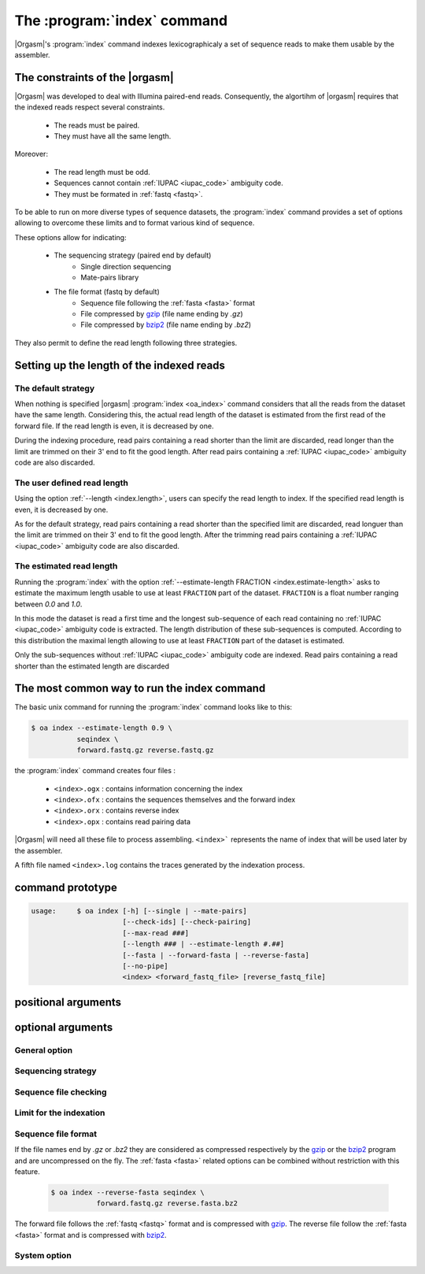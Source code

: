 .. _oa_index:

The :program:`index` command
============================

|Orgasm|'s :program:`index` command indexes
lexicographicaly a set of sequence reads to make them usable by the
assembler.

The constraints of the |orgasm|
-------------------------------

|Orgasm| was developed to deal with Illumina
paired-end reads. Consequently, the algortihm of |orgasm|
requires that the indexed reads respect several constraints.

    - The reads must be paired.
    - They must have all the same length.

Moreover:

    - The read length must be odd.
    - Sequences cannot contain :ref:`IUPAC <iupac_code>` ambiguity code.
    - They must be formated in :ref:`fastq <fastq>`.

To be able to run on more diverse types of sequence datasets, the
:program:`index` command provides a set of options allowing to overcome these
limits and to format various kind of sequence.

These options allow for indicating:

    - The sequencing strategy (paired end by default)
        - Single direction sequencing
        - Mate-pairs library
    - The file format (fastq by default)
        - Sequence file following the :ref:`fasta <fasta>` format
        - File compressed by `gzip`_ (file name ending by `.gz`)
        - File compressed by `bzip2`_ (file name ending by `.bz2`)

They also permit to define the read length following three strategies.

Setting up the length of the indexed reads
------------------------------------------

The default strategy
++++++++++++++++++++

When nothing is specified |orgasm| :program:`index <oa_index>` command
considers that all the reads from the dataset have the same length.
Considering this, the actual read length of the dataset is estimated
from the first read of the forward file. If the read length is even,
it is decreased by one.

During the indexing procedure, read pairs containing a read shorter than
the limit are discarded, read longer than the limit are trimmed on their
3' end to fit the good length. After read pairs containing a
:ref:`IUPAC <iupac_code>` ambiguity code are also discarded.

The user defined read length
++++++++++++++++++++++++++++

Using the option :ref:`--length <index.length>`, users can specify the read
length to index. If the specified read length is even, it is decreased by one.

As for the default strategy, read pairs containing a read shorter than the
specified limit are discarded, read longuer than the limit are trimmed on
their 3' end to fit the good length. After the trimming read pairs containing a
:ref:`IUPAC <iupac_code>` ambiguity code are also discarded.

The estimated read length
+++++++++++++++++++++++++

Running the :program:`index` with the option
:ref:`--estimate-length FRACTION <index.estimate-length>` asks to estimate
the maximum length usable to use at least ``FRACTION`` part of the dataset.
``FRACTION`` is a float number ranging between *0.0* and *1.0*.

In this mode the dataset is read a first time and the longest sub-sequence of
each read containing no :ref:`IUPAC <iupac_code>` ambiguity code is extracted.
The length distribution of these sub-sequences is computed. According to this
distribution the maximal length allowing to use at least ``FRACTION`` part
of the dataset is estimated.

Only the sub-sequences without :ref:`IUPAC <iupac_code>` ambiguity code are
indexed. Read pairs containing a read shorter than the estimated length are
discarded

The most common way to run the index command
--------------------------------------------

The basic unix command for running the :program:`index` command looks like
to this:

.. code-block:: bash

  $ oa index --estimate-length 0.9 \
             seqindex \
             forward.fastq.gz reverse.fastq.gz

the :program:`index` command creates four files  :

    - ``<index>.ogx`` : contains information concerning the index
    - ``<index>.ofx`` : contains the sequences themselves and the forward index
    - ``<index>.orx`` : contains reverse index
    - ``<index>.opx`` : contains read pairing data

|Orgasm| will need all these file to process assembling.
``<index>``` represents the name of index that will be used later by the assembler.

A fifth file named ``<index>.log`` contains the traces generated by the indexation
process.

command prototype
-----------------

.. code-block:: none

    usage:     $ oa index [-h] [--single | --mate-pairs]
                          [--check-ids] [--check-pairing]
                          [--max-read ###]
                          [--length ### | --estimate-length #.##]
                          [--fasta | --forward-fasta | --reverse-fasta]
                          [--no-pipe]
                          <index> <forward_fastq_file> [reverse_fastq_file]

positional arguments
--------------------

.. option::        index

      Name of the produced index

.. option::      forward

    Filename of the forward reads

.. option::      reverse

    Filename of the reverse reads

optional arguments
------------------

.. program:: oa index

General option
++++++++++++++

.. option::    -h, --help

                      show the help message and exit

Sequencing strategy
+++++++++++++++++++

.. option::    --single

      Single read mode.

.. option::    --mate-pairs

      Indicates that the two read files were obtained using a mate pair
      sequencing strategy.

Sequence file checking
++++++++++++++++++++++

.. option::    --check-ids

      Checks that forward and reverse ids are identical.
      The two sequence ids `seqid/1` and `seqid/2` are considered as
      identical.

.. option::    --check-pairing

      Ensure that forward and reverse files are correctly paired.
      The pairing is checked based on the sequence identifier.
      The two sequence with the ids `seqid/1` and `seqid/2` are
      considered as paired.

Limit for the indexation
++++++++++++++++++++++++

.. option::    --max-read ###

        `###` indicates the number of millions of reads to index. If not
        specified all the reads are indexed within the limit imposed by
        the program and printed at the beginning of the program trace.

        .. code-block:: bash

          $ oa index --max-read 4 seqindex forward.fastq reverse.fastq

        Build the index with a maximum of four millons of reads.

.. _index.length:

.. option::   --length ###

        `###` represents the read length to consider. Only reads
        with a length greater or equal to `###` will be indexed. Reads longer
        than the specified length are truncated at the specified length.

        .. code-block:: bash

          $ oa index --length 90 seqindex forward.fastq reverse.fastq

        Indexes the `forward.fastq`  and `reverse.fastq` files using only
        reads longer than 90 bp.

        If the :option:`--length ###` option is not used the length is estimated
        from the length of the first read of the forward file or through the
        :option:`--estimate-length #.##` option.

.. _index.estimate-length:

.. option::    --estimate-length #.##

        `#.##` ranging between 0.0 and 1.0, indicates which fraction
        of the overall dataset we want to use. When this option is used
        the sequence length to index is estimated to respect this constraint.

        .. code-block:: bash

          $ oa index --estimate-length 0.9 seqindex forward.fastq reverse.fastq

        Indexes the `forward.fastq`  and `reverse.fastq` files using a length
        such as at least 90% of the reads will be indexed.

Sequence file format
++++++++++++++++++++

.. option::    --fasta

        Indicates than the two sequence files to index are :ref:`fasta <fasta>` files.

        .. code-block:: bash

          $ oa index --fasta seqindex forward.fasta reverse.fasta

.. option::    --forward-fasta

        Indicates than the forward file is a fasta file

        .. code-block:: bash

          $ oa index --forward-fasta seqindex forward.fasta reverse.fastq

.. option::    --reverse-fasta

        Indicates than the reverse file is a fasta file

        .. code-block:: bash

          $ oa index --reverse-fasta seqindex forward.fastq reverse.fasta

If the file names end by `.gz` or `.bz2` they are considered as compressed
respectively by the `gzip`_ or the `bzip2`_ program and are uncompressed on the
fly. The :ref:`fasta <fasta>` related options can be combined without restriction with this
feature.

          .. code-block:: bash

            $ oa index --reverse-fasta seqindex \
                       forward.fastq.gz reverse.fasta.bz2

The forward file follows the :ref:`fastq <fastq>` format and is compressed
with `gzip`_. The reverse file follow the :ref:`fasta <fasta>` format and is
compressed with `bzip2`_.

System option
+++++++++++++

.. option::    --no-pipe

        By default the :ref:`organelle assembler <oa>` uses named pipes to transfer
        data among programs. Using this option you can enforce to use
        tempory files instead.

.. _`gzip`: http://www.gzip.org
.. _`bzip2`: http://www.bzip.org

